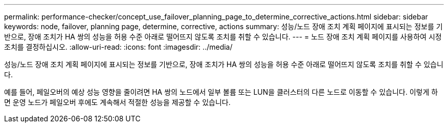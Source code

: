 ---
permalink: performance-checker/concept_use_failover_planning_page_to_determine_corrective_actions.html 
sidebar: sidebar 
keywords: node, failover, planning page, determine, corrective, actions 
summary: 성능/노드 장애 조치 계획 페이지에 표시되는 정보를 기반으로, 장애 조치가 HA 쌍의 성능을 허용 수준 아래로 떨어뜨지 않도록 조치를 취할 수 있습니다. 
---
= 노드 장애 조치 계획 페이지를 사용하여 시정 조치를 결정하십시오.
:allow-uri-read: 
:icons: font
:imagesdir: ../media/


[role="lead"]
성능/노드 장애 조치 계획 페이지에 표시되는 정보를 기반으로, 장애 조치가 HA 쌍의 성능을 허용 수준 아래로 떨어뜨지 않도록 조치를 취할 수 있습니다.

예를 들어, 페일오버의 예상 성능 영향을 줄이려면 HA 쌍의 노드에서 일부 볼륨 또는 LUN을 클러스터의 다른 노드로 이동할 수 있습니다. 이렇게 하면 운영 노드가 페일오버 후에도 계속해서 적절한 성능을 제공할 수 있습니다.
